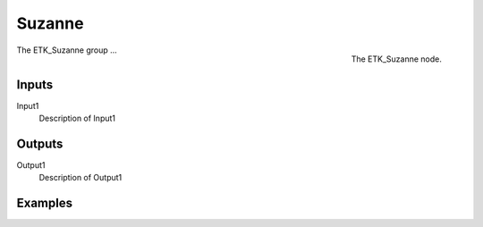 .. index:: Generators; Suzanne
.. _etk-generators-suzanne:

********
 Suzanne
********

.. figure:: /images/nodes-suzanne.png
   :align: right

   The ETK_Suzanne node.

The ETK_Suzanne group ...


Inputs
=======

Input1
   Description of Input1

Outputs
========

Output1
   Description of Output1

Examples
=========

.. todo:: Add example for ETK_Suzanne
